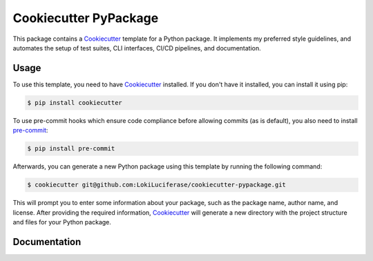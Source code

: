 ======================
Cookiecutter PyPackage
======================

This package contains a `Cookiecutter`_ template for a Python package.
It implements my preferred style guidelines, and automates the setup of test suites, CLI interfaces, CI/CD pipelines, and documentation.

Usage
-----

To use this template, you need to have `Cookiecutter`_ installed. If you don't have it installed, you can install it using pip:

.. code-block:: bash

    $ pip install cookiecutter


To use pre-commit hooks which ensure code compliance before allowing commits (as is default), you also need to install `pre-commit`_:

.. code-block:: bash

    $ pip install pre-commit


Afterwards, you can generate a new Python package using this template by running the following command:

.. code-block:: bash

    $ cookiecutter git@github.com:LokiLuciferase/cookiecutter-pypackage.git


This will prompt you to enter some information about your package, such as the package name, author name, and license. After providing the required information, `Cookiecutter`_ will generate a new directory with the project structure and files for your Python package.


Documentation
-------------

.. _Cookiecutter: https://cookiecutter.readthedocs.io/
.. _pre-commit: https://pre-commit.com/
.. _Cookiecutter PyPackage Documentation: https://github.com/LokiLuciferase/cookiecutter-pypackage/blob/main/docs/index.rst
